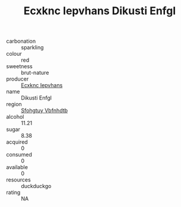 :PROPERTIES:
:ID:                     63ffcafe-dee0-491e-a0e7-93efccec2e6f
:END:
#+TITLE: Ecxknc Iepvhans Dikusti Enfgl 

- carbonation :: sparkling
- colour :: red
- sweetness :: brut-nature
- producer :: [[id:e9b35e4c-e3b7-4ed6-8f3f-da29fba78d5b][Ecxknc Iepvhans]]
- name :: Dikusti Enfgl
- region :: [[id:6769ee45-84cb-4124-af2a-3cc72c2a7a25][Sfohgtuy Vbfnhdtb]]
- alcohol :: 11.21
- sugar :: 8.38
- acquired :: 0
- consumed :: 0
- available :: 0
- resources :: duckduckgo
- rating :: NA


